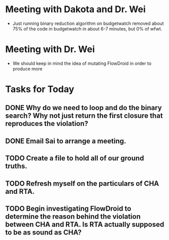 * Meeting with Dakota and Dr. Wei

- Just running binary reduction algorithm on budgetwatch removed about 75% of the code in budgetwatch in about 6-7 minutes, but 0% of wfwt.

* Meeting with Dr. Wei
- We should keep in mind the idea of mutating FlowDroid in order to produce more 

* Tasks for Today
** DONE Why do we need to loop and do the binary search? Why not just return the first closure that reproduces the violation?
** DONE Email Sai to arrange a meeting.
** TODO Create a file to hold all of our ground truths.
** TODO Refresh myself on the particulars of CHA and RTA.
** TODO Begin investigating FlowDroid to determine the reason behind the violation between CHA and RTA. Is RTA actually supposed to be as sound as CHA?

